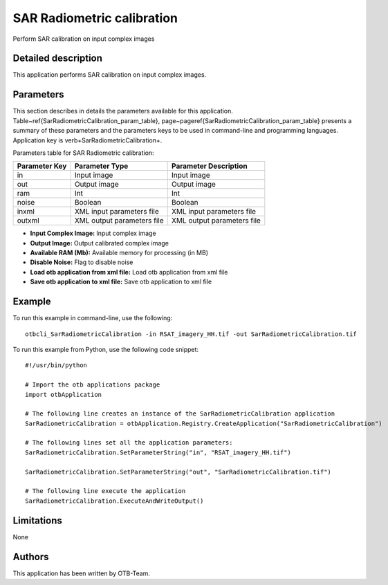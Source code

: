 SAR Radiometric calibration
^^^^^^^^^^^^^^^^^^^^^^^^^^^

Perform SAR calibration on input complex images

Detailed description
--------------------

This application performs SAR calibration on input complex images.

Parameters
----------

This section describes in details the parameters available for this application. Table~\ref{SarRadiometricCalibration_param_table}, page~\pageref{SarRadiometricCalibration_param_table} presents a summary of these parameters and the parameters keys to be used in command-line and programming languages. Application key is \verb+SarRadiometricCalibration+.

Parameters table for SAR Radiometric calibration:

+-------------+--------------------------+----------------------------------+
|Parameter Key|Parameter Type            |Parameter Description             |
+=============+==========================+==================================+
|in           |Input image               |Input image                       |
+-------------+--------------------------+----------------------------------+
|out          |Output image              |Output image                      |
+-------------+--------------------------+----------------------------------+
|ram          |Int                       |Int                               |
+-------------+--------------------------+----------------------------------+
|noise        |Boolean                   |Boolean                           |
+-------------+--------------------------+----------------------------------+
|inxml        |XML input parameters file |XML input parameters file         |
+-------------+--------------------------+----------------------------------+
|outxml       |XML output parameters file|XML output parameters file        |
+-------------+--------------------------+----------------------------------+

- **Input Complex Image:** Input complex image
- **Output Image:** Output calibrated complex image
- **Available RAM (Mb):** Available memory for processing (in MB)
- **Disable Noise:** Flag to disable noise
- **Load otb application from xml file:** Load otb application from xml file
- **Save otb application to xml file:** Save otb application to xml file


Example
-------

To run this example in command-line, use the following: 
::

	otbcli_SarRadiometricCalibration -in RSAT_imagery_HH.tif -out SarRadiometricCalibration.tif

To run this example from Python, use the following code snippet: 

::

	#!/usr/bin/python

	# Import the otb applications package
	import otbApplication

	# The following line creates an instance of the SarRadiometricCalibration application 
	SarRadiometricCalibration = otbApplication.Registry.CreateApplication("SarRadiometricCalibration")

	# The following lines set all the application parameters:
	SarRadiometricCalibration.SetParameterString("in", "RSAT_imagery_HH.tif")

	SarRadiometricCalibration.SetParameterString("out", "SarRadiometricCalibration.tif")

	# The following line execute the application
	SarRadiometricCalibration.ExecuteAndWriteOutput()

Limitations
-----------

None

Authors
-------

This application has been written by OTB-Team.

